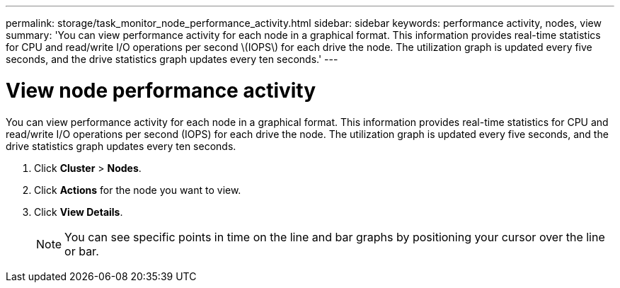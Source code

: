 ---
permalink: storage/task_monitor_node_performance_activity.html
sidebar: sidebar
keywords: performance activity, nodes, view
summary: 'You can view performance activity for each node in a graphical format. This information provides real-time statistics for CPU and read/write I/O operations per second \(IOPS\) for each drive the node. The utilization graph is updated every five seconds, and the drive statistics graph updates every ten seconds.'
---

= View node performance activity
:icons: font
:imagesdir: ../media/

[.lead]
You can view performance activity for each node in a graphical format. This information provides real-time statistics for CPU and read/write I/O operations per second (IOPS) for each drive the node. The utilization graph is updated every five seconds, and the drive statistics graph updates every ten seconds.

. Click *Cluster* > *Nodes*.
. Click *Actions* for the node you want to view.
. Click *View Details*.
+
NOTE: You can see specific points in time on the line and bar graphs by positioning your cursor over the line or bar.

